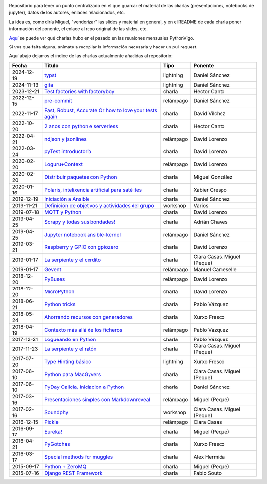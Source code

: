 .. |travis_badge| image:: https://travis-ci.com/python-vigo/charlas.svg?branch=master
    :target: https://travis-ci.com/python-vigo/charlas

.. |repo_size_badge| image:: https://img.shields.io/github/repo-size/python-vigo/charlas.svg

|travis_badge| |repo_size_badge|


Repositorio para tener un punto centralizado en el que guardar el material de las charlas (presentaciones, notebooks de jupyter), datos de los autores, enlaces relacionados, etc.

La idea es, como diría Miguel, "vendorizar" las slides y material en general, y en el README de cada charla poner información del ponente, el enlace al repo original de las slides, etc.

`Aquí <docs/pythonvigo_talks.rst>`_ se puede ver qué charlas hubo en el pasado en las reuniones mensuales PythonVigo.

Si ves que falta alguna, anímate a recopilar la información necesaria y hacer un pull request.


Aquí abajo dejamos el índice de las charlas actualmente añadidas al repositorio:

==================== ================================================================ =================== =====================================
Fecha                Título                                                           Tipo                Ponente                              
==================== ================================================================ =================== =====================================
2024-12-19           `typst`_                                                         lightning           Daniel Sánchez                       
2024-11-13           `gita`_                                                          lightning           Daniel Sánchez                       
2023-12-21           `Test factories with factoryboy`_                                charla              Hector Canto                         
2022-12-15           `pre-commit`_                                                    relámpago           Daniel Sánchez                       
2022-11-17           `Fast, Robust, Accurate Or how to love your tests again`_        charla              David Vílchez                        
2022-10-20           `2 anos con python e serverless`_                                charla              Hector Canto                         
2022-04-21           `ndjson y jsonlines`_                                            relámpago           David Lorenzo                        
2022-03-24           `pyTest introductorio`_                                          charla              David Lorenzo                        
2020-02-20           `Loguru+Context`_                                                relámpago           David Lorenzo                        
2020-02-20           `Distribuir paquetes con Python`_                                charla              Miguel González                      
2020-01-16           `Polaris, intelixencia artificial para satélites`_               charla              Xabier Crespo                        
2019-12-19           `Iniciación a Ansible`_                                          charla              Daniel Sánchez                       
2019-11-21           `Definición de objetivos y actividades del grupo`_               workshop            Varios                               
2019-07-18           `MQTT y Python`_                                                 charla              David Lorenzo                        
2019-04-25           `Scrapy y todas sus bondades!`_                                  charla              Adrián Chaves                        
2019-04-25           `Jupyter notebook ansible-kernel`_                               relámpago           Daniel Sánchez                       
2019-03-21           `Raspberry y GPIO con gpiozero`_                                 charla              David Lorenzo                        
2019-01-17           `La serpiente y el cerdito`_                                     charla              Clara Casas, Miguel (Peque)          
2019-01-17           `Gevent`_                                                        relámpago           Manuel Cameselle                     
2018-12-20           `PyBuses`_                                                       relámpago           David Lorenzo                        
2018-12-20           `MicroPython`_                                                   charla              David Lorenzo                        
2018-06-21           `Python tricks`_                                                 charla              Pablo Vázquez                        
2018-05-24           `Ahorrando recursos con generadores`_                            charla              Xurxo Fresco                         
2018-04-19           `Contexto más allá de los ficheros`_                             relámpago           Pablo Vázquez                        
2017-12-21           `Logueando en Python`_                                           charla              Pablo Vázquez                        
2017-11-23           `La serpiente y el ratón`_                                       charla              Clara Casas, Miguel (Peque)          
2017-07-20           `Type Hinting básico`_                                           lightning           Xurxo Fresco                         
2017-06-10           `Python para MacGyvers`_                                         charla              Clara Casas, Miguel (Peque)          
2017-06-10           `PyDay Galicia. Iniciacion a Python`_                            charla              Daniel Sánchez                       
2017-03-16           `Presentaciones simples con Markdownreveal`_                     relámpago           Miguel (Peque)                       
2017-02-16           `Soundphy`_                                                      workshop            Clara Casas, Miguel (Peque)          
2016-12-15           `Pickle`_                                                        relámpago           Clara Casas                          
2016-09-17           `Eureka!`_                                                       charla              Miguel (Peque)                       
2016-04-21           `PyGotchas`_                                                     charla              Xurxo Fresco                         
2016-03-17           `Special methods for muggles`_                                   charla              Alex Hermida                         
2015-09-17           `Python + ZeroMQ`_                                               charla              Miguel (Peque)                       
2015-07-16           `Django REST Framework`_                                         charla              Fabio Souto                          
==================== ================================================================ =================== =====================================

.. _`typst`: venv
.. _`gita`: 2024-12-19%20-%20typst%20%5Blightning%5D%20-%20Daniel%20S%C3%A1nchez
.. _`Test factories with factoryboy`: 2024-11-13%20-%20gita%20%5Blightning%5D%20-%20Daniel%20S%C3%A1nchez
.. _`pre-commit`: 2023-12-21%20-%20Test%20factories%20with%20factoryboy%20%5Bcharla%5D%20-%20Hector%20Canto
.. _`Fast, Robust, Accurate Or how to love your tests again`: 2022-12-15%20-%20pre-commit%20%5Brel%C3%A1mpago%5D%20-%20Daniel%20S%C3%A1nchez
.. _`2 anos con python e serverless`: 2022-11-17%20-%20Fast%2C%20Robust%2C%20Accurate%20Or%20how%20to%20love%20your%20tests%20again%20%5Bcharla%5D%20-%20David%20V%C3%ADlchez
.. _`ndjson y jsonlines`: 2022-10-20%20-%202%20anos%20con%20python%20e%20serverless%20%5Bcharla%5D%20-%20Hector%20Canto
.. _`pyTest introductorio`: 2022-04-21%20-%20ndjson%20y%20jsonlines%20%5Brel%C3%A1mpago%5D%20-%20David%20Lorenzo
.. _`Loguru+Context`: 2022-03-24%20-%20pyTest%20introductorio%20%5Bcharla%5D%20-%20David%20Lorenzo
.. _`Distribuir paquetes con Python`: 2020-02-20%20-%20Loguru%2BContext%20%5Brel%C3%A1mpago%5D%20-%20David%20Lorenzo
.. _`Polaris, intelixencia artificial para satélites`: 2020-02-20%20-%20Distribuir%20paquetes%20con%20Python%20%5Bcharla%5D%20-%20Miguel%20Gonz%C3%A1lez
.. _`Iniciación a Ansible`: 2020-01-16%20-%20Polaris%2C%20intelixencia%20artificial%20para%20sat%C3%A9lites%20%5Bcharla%5D%20-%20Xabier%20Crespo
.. _`Definición de objetivos y actividades del grupo`: 2019-12-19%20-%20Iniciaci%C3%B3n%20a%20Ansible%20%5Bcharla%5D%20-%20Daniel%20S%C3%A1nchez
.. _`MQTT y Python`: 2019-11-21%20-%20Definici%C3%B3n%20de%20objetivos%20y%20actividades%20del%20grupo%20%5Bworkshop%5D%20-%20Varios
.. _`Scrapy y todas sus bondades!`: 2019-07-18%20-%20MQTT%20y%20Python%20%5Bcharla%5D%20-%20David%20Lorenzo
.. _`Jupyter notebook ansible-kernel`: 2019-04-25%20-%20Scrapy%20y%20todas%20sus%20bondades%21%20%5Bcharla%5D%20-%20Adri%C3%A1n%20Chaves
.. _`Raspberry y GPIO con gpiozero`: 2019-04-25%20-%20Jupyter%20notebook%20ansible-kernel%20%5Brel%C3%A1mpago%5D%20-%20Daniel%20S%C3%A1nchez
.. _`La serpiente y el cerdito`: 2019-03-21%20-%20Raspberry%20y%20GPIO%20con%20gpiozero%20%5Bcharla%5D%20-%20David%20Lorenzo
.. _`Gevent`: 2019-01-17%20-%20La%20serpiente%20y%20el%20cerdito%20%5Bcharla%5D%20-%20Clara%20Casas%2C%20Miguel%20%28Peque%29
.. _`PyBuses`: 2019-01-17%20-%20Gevent%20%5Brel%C3%A1mpago%5D%20-%20Manuel%20Cameselle
.. _`MicroPython`: 2018-12-20%20-%20PyBuses%20%5Brel%C3%A1mpago%5D%20-%20David%20Lorenzo
.. _`Python tricks`: 2018-12-20%20-%20MicroPython%20%5Bcharla%5D%20-%20David%20Lorenzo
.. _`Ahorrando recursos con generadores`: 2018-06-21%20-%20Python%20tricks%20%5Bcharla%5D%20-%20Pablo%20V%C3%A1zquez
.. _`Contexto más allá de los ficheros`: 2018-05-24%20-%20Ahorrando%20recursos%20con%20generadores%20%5Bcharla%5D%20-%20Xurxo%20Fresco
.. _`Logueando en Python`: 2018-04-19%20-%20Contexto%20m%C3%A1s%20all%C3%A1%20de%20los%20ficheros%20%5Brel%C3%A1mpago%5D%20-%20Pablo%20V%C3%A1zquez
.. _`La serpiente y el ratón`: 2017-12-21%20-%20Logueando%20en%20Python%20%5Bcharla%5D%20-%20Pablo%20V%C3%A1zquez
.. _`Type Hinting básico`: 2017-11-23%20-%20La%20serpiente%20y%20el%20rat%C3%B3n%20%5Bcharla%5D%20-%20Clara%20Casas%2C%20Miguel%20%28Peque%29
.. _`Python para MacGyvers`: 2017-07-20%20-%20Type%20Hinting%20b%C3%A1sico%20%5Blightning%5D%20-%20Xurxo%20Fresco
.. _`PyDay Galicia. Iniciacion a Python`: 2017-06-10%20-%20Python%20para%20MacGyvers%20%5Bcharla%5D%20-%20Clara%20Casas%2C%20Miguel%20%28Peque%29
.. _`Presentaciones simples con Markdownreveal`: 2017-06-10%20-%20PyDay%20Galicia.%20Iniciacion%20a%20Python%20%5Bcharla%5D%20-%20Daniel%20S%C3%A1nchez
.. _`Soundphy`: 2017-03-16%20-%20Presentaciones%20simples%20con%20Markdownreveal%20%5Brel%C3%A1mpago%5D%20-%20Miguel%20%28Peque%29
.. _`Pickle`: 2017-02-16%20-%20Soundphy%20%5Bworkshop%5D%20-%20Clara%20Casas%2C%20Miguel%20%28Peque%29
.. _`Eureka!`: 2016-12-15%20-%20Pickle%20%5Brel%C3%A1mpago%5D%20-%20Clara%20Casas
.. _`PyGotchas`: 2016-09-17%20-%20Eureka%21%20%5Bcharla%5D%20-%20Miguel%20%28Peque%29
.. _`Special methods for muggles`: 2016-04-21%20-%20PyGotchas%20%5Bcharla%5D%20-%20Xurxo%20Fresco
.. _`Python + ZeroMQ`: 2016-03-17%20-%20Special%20methods%20for%20muggles%20%5Bcharla%5D%20-%20Alex%20Hermida
.. _`Django REST Framework`: 2015-09-17%20-%20Python%20%2B%20ZeroMQ%20%5Bcharla%5D%20-%20Miguel%20%28Peque%29
